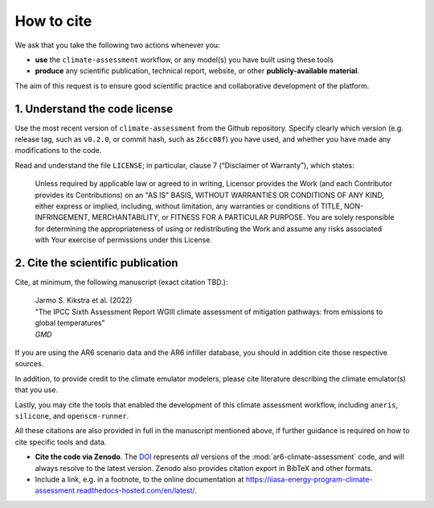 How to cite
***********

We ask that you take the following two actions whenever you:

- **use** the ``climate-assessment`` workflow, or any model(s) you have built using these tools
- **produce** any scientific publication, technical report, website, or other **publicly-available material**.

The aim of this request is to ensure good scientific practice and collaborative development of the platform.

1. Understand the code license
==============================

Use the most recent version of ``climate-assessment`` from the Github repository.
Specify clearly which version (e.g. release tag, such as ``v0.2.0``, or commit hash, such as ``26cc08f``) you have used, and whether you have made any modifications to the code.

Read and understand the file ``LICENSE``; in particular, clause 7 (“Disclaimer of Warranty”), which states:

    Unless required by applicable law or agreed to in writing, Licensor provides the Work (and each Contributor provides its Contributions) on an "AS IS" BASIS, WITHOUT WARRANTIES OR CONDITIONS OF ANY KIND, either express or implied, including, without limitation, any warranties or conditions of TITLE, NON-INFRINGEMENT, MERCHANTABILITY, or FITNESS FOR A PARTICULAR PURPOSE. You are solely responsible for determining the appropriateness of using or redistributing the Work and assume any risks associated with Your exercise of permissions under this License.

.. _notice-cite:

2. Cite the scientific publication
==================================

Cite, at minimum, the following manuscript (exact citation TBD.):

  | Jarmo S. Kikstra et al. (2022)
  | "The IPCC Sixth Assessment Report WGIII climate assessment of mitigation pathways: from emissions to global temperatures"
  | *GMD*

If you are using the AR6 scenario data and the AR6 infiller database, you should in addition cite those respective sources.

In addition, to provide credit to the climate emulator modelers, please cite literature describing the climate emulator(s) that you use.

Lastly, you may cite the tools that enabled the development of this climate assessment workflow, including ``aneris``, ``silicone``, and ``openscm-runner``.

All these citations are also provided in full in the manuscript mentioned above, if further guidance is required on how to cite specific tools and data.

- **Cite the code via Zenodo**.
  The `DOI <URL_TO_DOI>`_ represents *all* versions of the :mod:`ar6-climate-assessment` code, and will always resolve to the latest version.
  Zenodo also provides citation export in BibTeX and other formats.
- Include a link, e.g. in a footnote, to the online documentation at https://iiasa-energy-program-climate-assessment.readthedocs-hosted.com/en/latest/.
